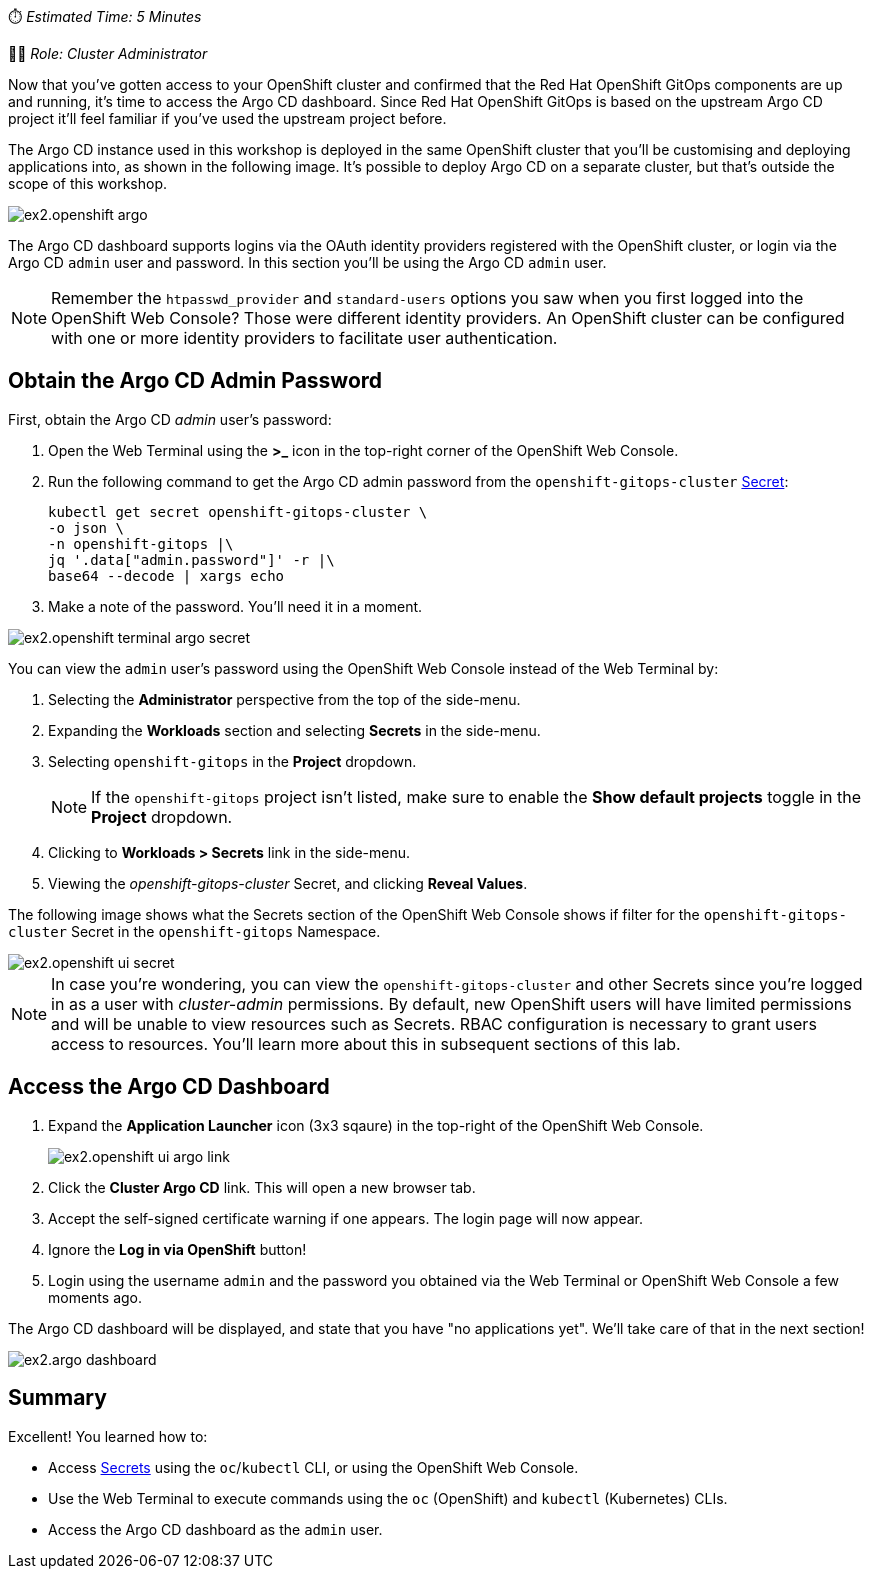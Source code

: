 :source-highlighter: highlight.js

// Accessing Argo CD Dashboard
⏱️ _Estimated Time: 5 Minutes_

👩‍💻 _Role: Cluster Administrator_

Now that you've gotten access to your OpenShift cluster and confirmed that the Red Hat OpenShift GitOps components are up and running, it's time to access the Argo CD dashboard. Since Red Hat OpenShift GitOps is based on the upstream Argo CD project it'll feel familiar if you've used the upstream project before.

The Argo CD instance used in this workshop is deployed in the same OpenShift cluster that you'll be customising and deploying applications into, as shown in the following image. It's possible to deploy Argo CD on a separate cluster, but that's outside the scope of this workshop.

image:images/ex2.openshift-argo.png[]

The Argo CD dashboard supports logins via the OAuth identity providers registered with the OpenShift cluster, or login via the Argo CD `admin` user and password. In this section you'll be using the Argo CD `admin` user.

[NOTE]
====
Remember the `htpasswd_provider` and `standard-users` options you saw when you first logged into the OpenShift Web Console? Those were different identity providers. An OpenShift cluster can be configured with one or more identity providers to facilitate user authentication. 
====

== Obtain the Argo CD Admin Password

First, obtain the Argo CD _admin_ user's password:

. Open the Web Terminal using the **>_** icon in the top-right corner of the OpenShift Web Console.
. Run the following command to get the Argo CD admin password from the `openshift-gitops-cluster` https://kubernetes.io/docs/concepts/configuration/secret/[Secret]:
+
[source,bash]
----
kubectl get secret openshift-gitops-cluster \
-o json \
-n openshift-gitops |\
jq '.data["admin.password"]' -r |\
base64 --decode | xargs echo
----
. Make a note of the password. You'll need it in a moment.

image:images/ex2.openshift-terminal-argo-secret.png[]

You can view the `admin` user's password using the OpenShift Web Console instead of the Web Terminal by:

. Selecting the **Administrator** perspective from the top of the side-menu.
. Expanding the *Workloads* section and selecting *Secrets* in the side-menu.
. Selecting `openshift-gitops` in the *Project* dropdown.
+
[NOTE]
====
If the `openshift-gitops` project isn't listed, make sure to enable the *Show default projects* toggle in the *Project* dropdown.
====
. Clicking to **Workloads > Secrets** link in the side-menu.
. Viewing the _openshift-gitops-cluster_ Secret, and clicking **Reveal Values**.

The following image shows what the Secrets section of the OpenShift Web Console shows if filter for the `openshift-gitops-cluster` Secret in the `openshift-gitops` Namespace.

image::images/ex2.openshift-ui-secret.png[]

[NOTE]
====
In case you're wondering, you can view the `openshift-gitops-cluster` and other Secrets since you're logged in as a user with _cluster-admin_ permissions. By default, new OpenShift users will have limited permissions and will be unable to view resources such as Secrets. RBAC configuration is necessary to grant users access to resources. You'll learn more about this in subsequent sections of this lab.
====

== Access the Argo CD Dashboard

. Expand the **Application Launcher** icon (3x3 sqaure) in the top-right of the OpenShift Web Console.
+
image::images/ex2.openshift-ui-argo-link.png[]
. Click the **Cluster Argo CD** link. This will open a new browser tab.
. Accept the self-signed certificate warning if one appears. The login page will now appear.
. Ignore the **Log in via OpenShift** button!
. Login using the username `admin` and the password you obtained via the Web Terminal or OpenShift Web Console a few moments ago.

The Argo CD dashboard will be displayed, and state that you have "no applications yet". We'll take care of that in the next section!

image::images/ex2.argo-dashboard.png[]

== Summary

Excellent! You learned how to:

* Access https://kubernetes.io/docs/concepts/configuration/secret/[Secrets] using the `oc`/`kubectl` CLI, or using the OpenShift Web Console.
* Use the Web Terminal to execute commands using the `oc` (OpenShift) and `kubectl` (Kubernetes) CLIs.
* Access the Argo CD dashboard as the `admin` user.